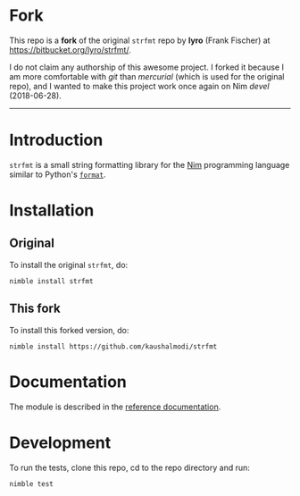 * Fork
This repo is a *fork* of the original ~strfmt~ repo by *lyro* (Frank
Fischer) at https://bitbucket.org/lyro/strfmt/.

I do not claim any authorship of this awesome project. I forked it
because I am more comfortable with /git/ than /mercurial/ (which is
used for the original repo), and I wanted to make this project work
once again on Nim /devel/ (2018-06-28).

-----

* Introduction
=strfmt= is a small string formatting library for the [[http://nim-lang.org][Nim]] programming
language similar to Python's [[https://docs.python.org/3.4/library/functions.html#format][=format=]].
* Installation
** Original
To install the original ~strfmt~, do:
#+begin_example
nimble install strfmt
#+end_example
** This fork
To install this forked version, do:
#+begin_example
nimble install https://github.com/kaushalmodi/strfmt
#+end_example
* Documentation
The module is described in the [[http://lyro.bitbucket.io/strfmt][reference documentation]].
* Development
To run the tests, clone this repo, cd to the repo directory and run:
#+begin_example
nimble test
#+end_example
